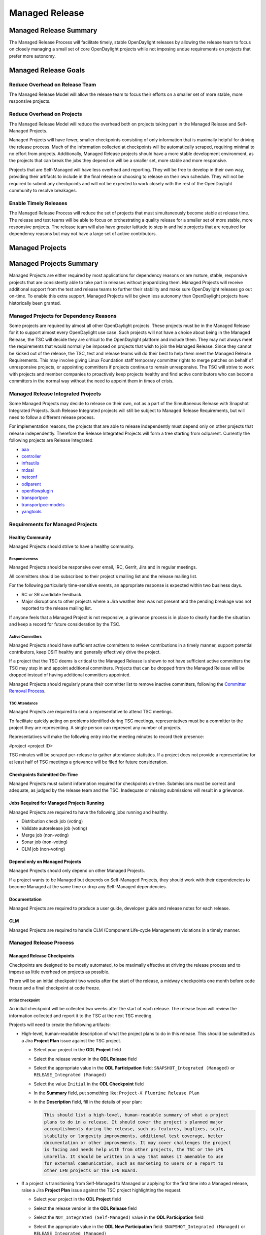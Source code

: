 .. _managed-release:

***************
Managed Release
***************

Managed Release Summary
=======================

The Managed Release Process will facilitate timely, stable OpenDaylight
releases by allowing the release team to focus on closely managing a small set
of core OpenDaylight projects while not imposing undue requirements on projects
that prefer more autonomy.

Managed Release Goals
=====================

Reduce Overhead on Release Team
-------------------------------

The Managed Release Model will allow the release team to focus their efforts
on a smaller set of more stable, more responsive projects.

Reduce Overhead on Projects
---------------------------

The Managed Release Model will reduce the overhead both on projects taking
part in the Managed Release and Self-Managed Projects.

Managed Projects will have fewer, smaller checkpoints consisting of only
information that is maximally helpful for driving the release process. Much of
the information collected at checkpoints will be automatically scraped,
requiring minimal to no effort from projects. Additionally, Managed Release
projects should have a more stable development environment, as the projects
that can break the jobs they depend on will be a smaller set, more stable and
more responsive.

Projects that are Self-Managed will have less overhead and reporting. They will
be free to develop in their own way, providing their artifacts to include in
the final release or choosing to release on their own schedule. They will not
be required to submit any checkpoints and will not be expected to work closely
with the rest of the OpenDaylight community to resolve breakages.

Enable Timely Releases
----------------------

The Managed Release Process will reduce the set of projects that must
simultaneously become stable at release time. The release and test teams will
be able to focus on orchestrating a quality release for a smaller set of more
stable, more responsive projects. The release team will also have greater
latitude to step in and help projects that are required for dependency reasons
but may not have a large set of active contributors.

.. _managed-projects:

Managed Projects
================

Managed Projects Summary
========================

Managed Projects are either required by most applications for dependency
reasons or are mature, stable, responsive projects that are consistently able
to take part in releases without jeopardizing them. Managed Projects will
receive additional support from the test and release teams to further their
stability and make sure OpenDaylight releases go out on-time. To enable this
extra support, Managed Projects will be given less autonomy than OpenDaylight
projects have historically been granted.

Managed Projects for Dependency Reasons
---------------------------------------

Some projects are required by almost all other OpenDaylight projects. These
projects must be in the Managed Release for it to support almost every
OpenDaylight use case. Such projects will not have a choice about being in the
Managed Release, the TSC will decide they are critical to the OpenDaylight
platform and include them. They may not always meet the requirements that
would normally be imposed on projects that wish to join the Managed Release.
Since they cannot be kicked out of the release, the TSC, test and release teams
will do their best to help them meet the Managed Release Requirements. This
may involve giving Linux Foundation staff temporary committer rights to merge
patches on behalf of unresponsive projects, or appointing committers if
projects continue to remain unresponsive. The TSC will strive to work with
projects and member companies to proactively keep projects healthy and find
active contributors who can become committers in the normal way without the
need to appoint them in times of crisis.

Managed Release Integrated Projects
-----------------------------------

Some Managed Projects may decide to release on their own, not as a part of the
Simultaneous Release with Snapshot Integrated Projects. Such Release Integrated
projects will still be subject to Managed Release Requirements, but will need
to follow a different release process.

For implementation reasons, the projects that are able to release independently
must depend only on other projects that release independently. Therefore the
Release Integrated Projects will form a tree starting from odlparent. Currently
the following projects are Release Integrated:

* `aaa <https://github.com/opendaylight/aaa/>`__
* `controller <https://github.com/opendaylight/controller/>`__
* `infrautils <https://github.com/opendaylight/infrautils/>`__
* `mdsal <https://github.com/opendaylight/mdsal/>`__
* `netconf <https://github.com/opendaylight/netconf/>`__
* `odlparent <https://github.com/opendaylight/odlparent/>`__
* `openflowplugin <https://github.com/opendaylight/openflowplugin/>`__
* `transportpce <https://github.com/opendaylight/transportpce/>`__
* `transportpce-models <https://github.com/opendaylight/transportpce-models/>`__
* `yangtools <https://github.com/opendaylight/yangtools/>`__

Requirements for Managed Projects
---------------------------------

Healthy Community
+++++++++++++++++

Managed Projects should strive to have a healthy community.

Responsiveness
##############

Managed Projects should be responsive over email, IRC, Gerrit, Jira and in
regular meetings.

All committers should be subscribed to their project's mailing list and the
release mailing list.

For the following particularly time-sensitive events, an appropriate response
is expected within two business days.

* RC or SR candidate feedback.
* Major disruptions to other projects where a Jira weather item was not present
  and the pending breakage was not reported to the release mailing list.

If anyone feels that a Managed Project is not responsive, a grievance process
is in place to clearly handle the situation and keep a record for future
consideration by the TSC.

Active Committers
#################

Managed Projects should have sufficient active committers to review
contributions in a timely manner, support potential contributors, keep CSIT
healthy and generally effectively drive the project.

If a project that the TSC deems is critical to the Managed Release is shown to
not have sufficient active committers the TSC may step in and appoint
additional committers. Projects that can be dropped from the Managed Release
will be dropped instead of having additional committers appointed.

Managed Projects should regularly prune their committer list to remove
inactive committers, following the `Committer Removal Process`_.

TSC Attendance
##############

Managed Projects are required to send a representative to attend TSC meetings.

To facilitate quickly acting on problems identified during TSC meetings,
representatives must be a committer to the project they are representing. A
single person can represent any number of projects.

Representatives will make the following entry into the meeting minutes to
record their presence:

#project <project ID>

TSC minutes will be scraped per-release to gather attendance statistics. If a
project does not provide a representative for at least half of TSC meetings a
grievance will be filed for future consideration.

Checkpoints Submitted On-Time
+++++++++++++++++++++++++++++

Managed Projects must submit information required for checkpoints on-time.
Submissions must be correct and adequate, as judged by the release team and
the TSC. Inadequate or missing submissions will result in a grievance.

Jobs Required for Managed Projects Running
++++++++++++++++++++++++++++++++++++++++++

Managed Projects are required to have the following jobs running and healthy.

* Distribution check job (voting)
* Validate autorelease job (voting)
* Merge job (non-voting)
* Sonar job (non-voting)
* CLM job (non-voting)

Depend only on Managed Projects
+++++++++++++++++++++++++++++++

Managed Projects should only depend on other Managed Projects.

If a project wants to be Managed but depends on Self-Managed Projects, they
should work with their dependencies to become Managed at the same time or
drop any Self-Managed dependencies.

Documentation
+++++++++++++

Managed Projects are required to produce a user guide, developer guide and
release notes for each release.

CLM
+++

Managed Projects are required to handle CLM (Component Life-cycle Management)
violations in a timely manner.

Managed Release Process
-----------------------

Managed Release Checkpoints
+++++++++++++++++++++++++++

Checkpoints are designed to be mostly automated, to be maximally effective at
driving the release process and to impose as little overhead on projects as
possible.

There will be an initial checkpoint two weeks after the start of the release,
a midway checkpoints one month before code freeze and a final checkpoint at code freeze.

Initial Checkpoint
##################

An initial checkpoint will be collected two weeks after the start of each
release. The release team will review the information collected and report
it to the TSC at the next TSC meeting.

Projects will need to create the following artifacts:

* High-level, human-readable description of what the project plans to do in this
  release. This should be submitted as a Jira **Project Plan** issue against the
  TSC project.

  * Select your project in the **ODL Project** field

  * Select the release version in the **ODL Release** field

  * Select the appropriate value in the **ODL Participation** field:
    ``SNAPSHOT_Integrated (Managed)`` or ``RELEASE_Integrated (Managed)``

  * Select the value ``Initial`` in the **ODL Checkpoint** field

  * In the **Summary** field, put something like:
    ``Project-X Fluorine Release Plan``

  * In the **Description** field, fill in the details of your plan:

    .. code-block:: none

       This should list a high-level, human-readable summary of what a project
       plans to do in a release. It should cover the project's planned major
       accomplishments during the release, such as features, bugfixes, scale,
       stability or longevity improvements, additional test coverage, better
       documentation or other improvements. It may cover challenges the project
       is facing and needs help with from other projects, the TSC or the LFN
       umbrella. It should be written in a way that makes it amenable to use
       for external communication, such as marketing to users or a report to
       other LFN projects or the LFN Board.

* If a project is transitioning from Self-Managed to Managed or applying for
  the first time into a Managed release, raise a Jira **Project Plan** issue
  against the TSC project highlighting the request.

  * Select your project in the **ODL Project** field

  * Select the release version in the **ODL Release** field

  * Select the ``NOT_Integrated (Self-Managed)`` value in the **ODL Participation**
    field

  * Select the appropriate value in the **ODL New Participation** field:
    ``SNAPSHOT_Integrated (Managed)`` or ``RELEASE_Integrated (Managed)``

  * In the **Summary** field, put something like:
    ``Project-X joining/moving to Managed Release for Fluorine``

  * In the **Description** field, fill in the details using the template
    below:

    .. code-block:: none

       Summary
       This is an example of a request for a project to move from Self-Managed
       to Managed. It should be submitted no later than the start of the
       release. The request should make it clear that the requesting project
       meets all of the Managed Release Requirements.

       Healthy Community
       The request should make it clear that the requesting project has a
       healthy community. The request may also highlight a history of having a
       healthy community.

       Responsiveness
       The request should make it clear that the requesting project is
       responsive over email, IRC, Jira and in regular meetings. All committers
       should be subscribed to the project's mailing list and the release
       mailing list. The request may also highlight a history of
       responsiveness.

       Active Committers
       The request should make it clear that the requesting project has a
       sufficient number of active committers to review contributions in a
       timely manner, support potential contributors, keep CSIT healthy and
       generally effectively drive the project. The requesting project should
       also make it clear that they have pruned any inactive committers. The
       request may also highlight a history of having sufficient active
       committers and few inactive committers.

       TSC Attendance
       The request should acknowledge that the requesting project is required
       to send a committer to represent the project to at least 50% of TSC
       meetings. The request may also highlight a history of sending
       representatives to attend TSC meetings.

       Checkpoints Submitted On-Time
       The request should acknowledge that the requesting project is required
       to submit checkpoints on time. The request may also highlight a history
       of providing deliverables on time.

       Jobs Required for Managed Projects Running
       The request should show that the requesting project has the required
       jobs for Managed Projects running and healthy. Links should be provided.

       Depend only on Managed Projects
       The request should show that the requesting project only depends on
       Managed Projects.

       Documentation
       The request should acknowledge that the requesting project is required
       to produce a user guide, developer guide and release notes for each
       release. The request may also highlight a history of providing quality
       documentation.

       CLM
       The request should acknowledge that the requesting project is required
       to handle Component Lifecycle Violations in a timely manner. The request
       should show that the project's CLM job is currently healthy. The request
       may also show that the project has a history of dealing with CLM
       violations in a timely manner.

* If a project is transitioning from Managed to Self-Managed, raise a Jira
  **Project Plan** issue against the TSC project highlighting the request.

  * Select your project in the **ODL Project** field

  * Select the release version in the **ODL Release** field

  * Select the appropriate value in the **ODL Participation** field:
    ``SNAPSHOT_Integrated (Managed)`` or ``RELEASE_Integrated (Managed)``

  * Select the ``NOT_Integrated (Self-Managed)`` value in the
    **ODL New Participation** field

  * In the **Summary** field, put something like:
    ``Project-X Fluorine Joining/Moving to Self-Manged for Fluorine``

  * In the **Description** field, fill in the details:

    .. code-block:: none

       This is a request for a project to move from Managed to Self-Managed. It
       should be submitted no later than the start of the release. The request
       does not require any additional information, but it may be helpful for
       the requesting project to provide some background and their reasoning.

* Weather items that may impact other projects should be submitted as Jira
  issues. For a weather item, raise a Jira **Weather Item** issue against the
  TSC project highlighting the details.

  * Select your project in the **ODL Project** field

  * Select the release version in the **ODL Release** field

  * For the **ODL Impacted Projects** field, fill in the impacted projects
    using label values - each label value should correspond to the respective
    project prefix in Jira, e.g. netvirt is NETVIRT. If all projects are
    impacted, use the label value ``ALL``.

  * Fill in the expected date of weather event in the **ODL Expected Date**
    field

  * Select the appropriate value for **ODL Checkpoint** (may skip)

  * In the **Summary** field, summarize the weather event

  * In the **Description** field, provide the details of the weather event.
    Provide as much relevant information as possible.

The remaining artifacts will be automatically scraped:

* Blocker bugs that were raised between the previous code freeze and release.
* Grievances raised against the project during the last release.

Midway Checkpoint
#################

One month before code freeze, a midway checkpoint will be collected.
The release team will review the information collected and report it to the TSC
at the next TSC meeting.
All information for midway checkpoint will be automatically collected.

* Open Jira bugs marked as blockers.
* Open Jira issues tracking weather items.
* Statistics about jobs.
  * Autorelease failures per-project.
  * CLM violations.
* Grievances raised against the project since the last checkpoint.

Since the midway checkpoint is fully automated, the release team may collect
this information more frequently, to provide trends over time.

Final Checkpoint
################

At 2 weeks after code freeze a final checkpoint will be collected by the release
team and presented to the TSC at the next TSC meeting.

Projects will need to create the following artifacts:

* High-level, human-readable description of what the project did in this
  release. This should be submitted as a Jira **Project Plan** issue against
  the TSC project. This will be reused for external communication/marketing for
  the release.

  * Select your project in the **ODL Project** field

  * Select the release version in the **ODL Release** field

  * Select the appropriate value in the **ODL Participation** field:
    ``SNAPSHOT_Integrated (Managed)`` or ``RELEASE_Integrated (Managed)``

  * Select the value ``Final`` in the **ODL Checkpoint** field

  * In the **Summary** field, put something like:
    ``Project-X Fluorine Release details``

  * In the **Description** field, fill in the details of your accomplishments:

    .. code-block:: none

       This should be a high-level, human-readable summary of what a project
       did during a release. It should cover the project's major
       accomplishments, such as features, bugfixes, scale, stability or
       longevity improvements, additional test coverage, better documentation
       or other improvements. It may cover challenges the project has faced
       and needs help in the future from other projects, the TSC or the LFN
       umbrella. It should be written in a way that makes it amenable to use
       for external communication, such as marketing to users or a report to
       other LFN projects or the LFN Board.

  * In the **ODL Gerrit Patch** field, fill in the Gerrit patch URL to your
    project release notes

* Release notes, user guide, developer guide submitted to the docs project.

The remaining artifacts will be automatically scraped:

* Open Jira bugs marked as blockers.
* Open Jira issues tracking weather items.
* Statistics about jobs.
  * Autorelease failures per-project.
* Statistics about patches.
  * Number of patches submitted during the release.
  * Number of patches merged during the release.
  * Number of reviews per-reviewer.
* Grievances raised against the project since the start of the release.


Service Release Code Freeze
-------------------------------------------------------------

There will be an additional checkpoint for Service Releases, where code will
freeze one week before the schedule release. Here are more details:

* After code-freeze, the specific branch will be locked down, just like with
  a major release.

* Once the branch is locked, only fixes for blocker bugs will be allowed
  as long as they are approved by TSC and Release PM.

* Bugs or Regression discovered during RC test will also be considered by
  Release PM.

* Release PM will track and allow those fixes that have not been reviewed
  or merged because of project low activity or lack of committers. The
  deadline to communicate the list of patches waiting review for a
  particular Service Release is the code freeze date.

Managed Release Integrated Release Process
------------------------------------------

Managed Projects that release independently (Release Integrated Projects),
not as a part of the Simultaneous Release with Snapshot Integrated Projects,
will need to follow a different release process.

Managed Release Integrated (MRI) Projects will provide the releases they want
the Managed Snapshot Integrated (MSI) Projects to consume no later than two
weeks after the start of the Managed Release. The TSC will decide by a majority
vote whether to bump MSI versions to consume the new MRI releases. This should
happen as early in the release as possible to get integration woes out of the
way and allow projects to focus on developing against a stable base. If the TSC
decide to consume the proposed MRI releases, all MSI Projects are required to
bump to the new versions within a two day window. If some projects fail to
merge version bump patches in time, the TSC will instruct Linux Foundation
staff to temporarily wield committer rights and merge version bump patches.
The TSC vote at any time to back out of a version bump if the new releases are
found to be unsuitable.

MRI Projects are expected to provide bug fixes via minor or patch version
updates during the release, but should strive to not expect MSI Projects to
consume another major version update during the release.

MRI Projects are free to follow their own release cadence as they develop new
features during the Managed Release. They need only have a stable version ready
for the MSI Projects to consume by the next integration point.

Managed Release Integrated Checkpoints
++++++++++++++++++++++++++++++++++++++

The MRI Projects will follow similar checkpoints as the MSI Projects, but the
timing will be different. At the time MRI Projects provide the releases they
wish MSI Projects to consume for the next release, they will also provide their
final checkpoints. Their midway checkpoints will be scraped one month before
the deadline for them to deliver their artifacts to the MSI Projects. Their
initial checkpoints will be due no later two weeks following the deadline for
their delivery of artifacts to the MSI Projects. Their initial checkpoints will
cover everything they expect to do in the next Managed Release, which may
encompass any number of major version bumps for the MRI Projects.

Moving a Project from Self-Managed to Managed
---------------------------------------------

Self-Managed Projects can request to become Managed by submitting a
**Project_Plan** issue to the TSC project in Jira. See details as described
under the `Initial Checkpoint`_ section above. Requests should be submitted
before the start of a release. The requesting project should make it clear that
they meet the Managed Release Project Requirements.

The TSC will evaluate requests to become Managed and inform projects of the
result and the TSC's reasoning no later than the start of the release or one
week after the request was submitted, whichever comes last.

For the first release, the TSC will bootstrap the Managed Release with projects
that are critical to the OpenDaylight platform. Other projects will need to
follow the normal application process defined above.

The following projects are deemed critical to the OpenDaylight platform:

* aaa
* controller
* infrautils
* mdsal
* netconf
* odlparent
* yangtools

Self-Managed Projects
=====================

In general there are two types of Self-Managed (SM) projects:

#. Self-Managed projects that want to participate in the formal (major or
   service) OpenDaylight release distribution. This section includes the
   requirements and release process for these projects.

#. Self-Managed projects that want to manage their own release schedule
   or provide their release distribution and installation instructions
   by the time of the release. There are no specific requirements for
   these projects.

Requirements for SM projects participating in the release distribution
----------------------------------------------------------------------

Use of SNAPSHOT versions
++++++++++++++++++++++++

Self-Managed Projects can consume whichever version of their upstream dependencies
they want during most of the release cycle, but if they want to be included in the
formal (major or service) release distribution they must have their upstream
versions bumped to SNAPSHOT and build successfully no later than one week before
the first Managed release candidate (RC) is created. Since bumping and integrating
with upstream takes time, it is strongly recommended Self-Managed projects start
this work early enough. This is no later than the middle checkpoint if they want
to be in a major release, or by the previous release if they want to be in a
service release (e.g. by the major release date if they want to be in SR1).

.. note:: To help with the integration effort, the `Weather Page`_ includes API and
          other important changes during the release cycle. After the formal release,
          the release notes also include this information.

Add to Common Distribution
++++++++++++++++++++++++++

In order to be included in the formal (major or service) release distribution,
Self-Managed Projects must be in the common distribution pom.xml file and the
distribution sanity test (see :ref:`add-proj-dist`) no later than one week
before the first Managed release candidate (RC) is created.
Projects should only be added to the final distribution pom.xml after they have
successfully published artifacts using upstream SNAPSHOTs.
See `Use of SNAPSHOT versions`_.

.. note:: It is very important Self-Managed projects do not miss the deadlines for
          upstream integration and final distribution check, otherwise there are
          high chances for missing the formal release distribution. See
          `Release the project artifacts`_.

Cut Stable Branch
+++++++++++++++++

Self-Managed projects wanting to use the existing release job to release their
artifacts (see `Release the project artifacts`_) must have an stable branch in
the major release (fluorine, neon, etc) they are targeting.
It is highly recommended to cut the stable branch before the first Managed
release candidate (RC) is created.

After creating the stable branch Self-Managed projects should:

* Bump master branch version to X.Y+1.0-SNAPSHOT, this way any new merge in
  master will not interfere with the new created stable branch artifacts.

* Update ``.gitreview`` for stable branch: change ``defaultbranch=master`` to
  stable branch. This way folks running "git review" will get the right branch.

* Update their jenkins jobs: current release should point to the new created
  stable branch and next release should point to master branch.
  If you do not know how to do this please open a ticket to OpenDaylight
  helpdesk.

Release the project artifacts
+++++++++++++++++++++++++++++

Self-Managed projects wanting to participate in the formal (major or service) release
distribution must release and publish their artifacts to nexus in the week after the
Managed release is published to nexus.

Self-Managed projects having an stable branch with latest upstream SNAPSHOT (see
previous requirements) can use the release job in :doc:`project-release` to release
their artifacts.

After creating the release, Self-Managed projects should bump the stable branch
version to X.Y.Z+1-SNAPSHOT, this way any new merge in the stable branch will not
interfere with pre-release artifacts.

.. note:: Self-Managed Projects will not have any leeway for missing deadlines. If
          projects are not in the final distribution in the allocated time (normally
          one week) after the Managed projects release, they will not be included
          in the release distribution.

Checkpoints
+++++++++++

There are no checkpoints for Self-Managed Projects.

Moving a Project from Managed to Self-Managed
---------------------------------------------

Managed Projects that are not required for dependency reasons can submit a
**Project_Plan** issue to be Self-Managed to the TSC project in Jira.
See details in the `Initial Checkpoint`_ section above.
Requests should be submitted before the start of a release.
Requests will be evaluated by the TSC.

The TSC may withdraw a project from the Managed Release at any time.

Installing Features from Self-Managed Projects
----------------------------------------------

Self-Managed Projects will have their artifacts included in the final release
if they are available on-time, but they will not be available to be installed
until the user does a `̀ repo:add``.

To install an Self-Managed Project feature, find the feature description in the
system directory. For example, NetVirt's main feature:

.. code-block:: none

   system/org/opendaylight/netvirt/odl-netvirt-openstack/0.6.0-SNAPSHOT/

Then use the Karaf shell to ``repo:add`` the feature:

.. code-block:: none

   feature:repo-add mvn:org.opendaylight.netvirt/odl-netvirt-openstack/0.6.0-SNAPSHOT/xml/features

Grievances
==========

For requirements that are difficult to automatically ascertain if a Managed
Project is following or not, there should be a clear reporting process.

Grievance reports should be filed against the TSC project in Jira. Very urgent
grievances can additionally be brought to the TSC's attention via the TSC's
mailing list.

Process for Reporting Unresponsive Projects
-------------------------------------------

If a Managed Project does not meet the `Responsiveness`_ Requirements, a
**Grievance** issue should be filed against the TSC project in Jira.

Unresponsive project reports should include (at least):

* Select the project being reported in the **ODL_Project** field

* Select the release version in the **ODL_Release** field

* In the **Summary** field, put something like:
  ``Grievance against Project-X``

* In the **Description** field, fill in the details:

  .. code-block:: none

     Document the details that show ExampleProject was slow to review a change.
     The report should include as much relevant information as possible,
     including a description of the situation, relevant Gerrit change IDs and
     relevant public email list threads.

* In the **ODL_Gerrit_Patch**, put in a URL to a Gerrit patch, if applicable

Vocabulary Reference
====================

* Managed Release Process: The release process described in this document.
* Managed Project: A project taking part in the Managed Release Process.
* Self-Managed Project: A project not taking part in the Managed Release
  Process.
* Simultaneous Release: Event wherein all Snapshot Integrated Project versions
  are rewritten to release versions and release artifacts are produced.
* Snapshot Integrated Project: Project that integrates with OpenDaylight
  projects using snapshot version numbers. These projects release together in
  the Simultaneous Release.
* Release Integrated Project: Project that releases independently of the
  Simultaneous Release. These projects are consumed by Snapshot Integrated
  Projects based on release version numbers, not snapshot versions.

.. _Committer Removal Process: https://wiki-archive.opendaylight.org/view/TSC:Procedures_and_Processes#Committer_Removal_Process
.. _Weather Page: https://jira.opendaylight.org/browse/TSC-132?jql=Project%20%3D%20TSC%20AND%20Type%20%3D%20%22Weather%20Item%22%20
